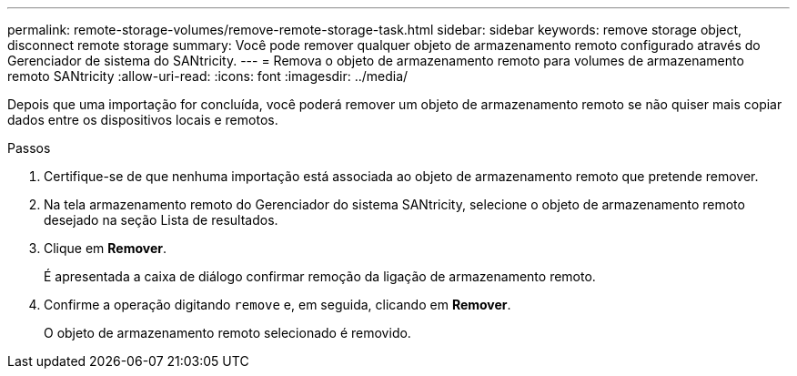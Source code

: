 ---
permalink: remote-storage-volumes/remove-remote-storage-task.html 
sidebar: sidebar 
keywords: remove storage object, disconnect remote storage 
summary: Você pode remover qualquer objeto de armazenamento remoto configurado através do Gerenciador de sistema do SANtricity. 
---
= Remova o objeto de armazenamento remoto para volumes de armazenamento remoto SANtricity
:allow-uri-read: 
:icons: font
:imagesdir: ../media/


[role="lead"]
Depois que uma importação for concluída, você poderá remover um objeto de armazenamento remoto se não quiser mais copiar dados entre os dispositivos locais e remotos.

.Passos
. Certifique-se de que nenhuma importação está associada ao objeto de armazenamento remoto que pretende remover.
. Na tela armazenamento remoto do Gerenciador do sistema SANtricity, selecione o objeto de armazenamento remoto desejado na seção Lista de resultados.
. Clique em *Remover*.
+
É apresentada a caixa de diálogo confirmar remoção da ligação de armazenamento remoto.

. Confirme a operação digitando `remove` e, em seguida, clicando em *Remover*.
+
O objeto de armazenamento remoto selecionado é removido.


